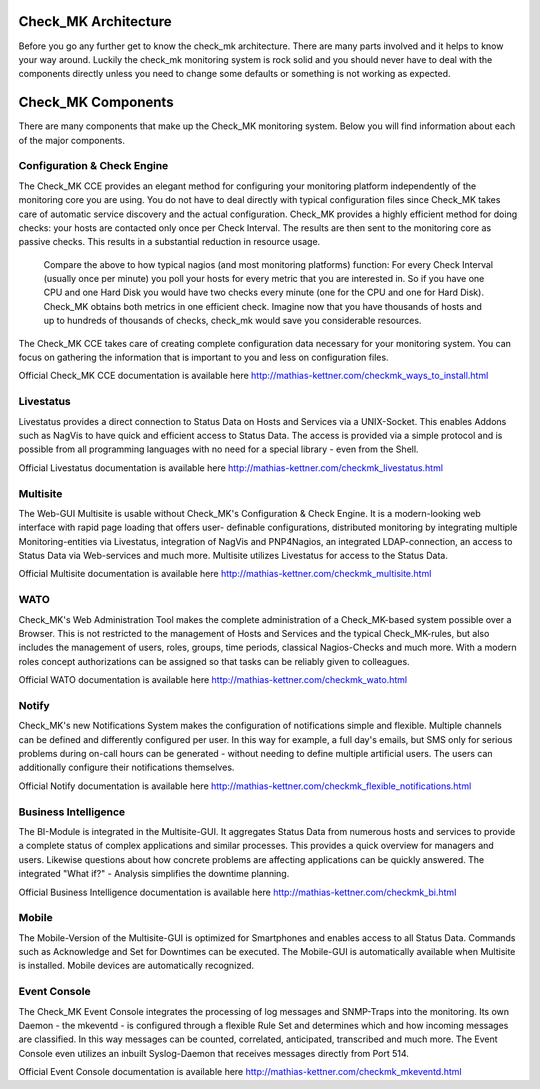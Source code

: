 Check_MK Architecture
======================

Before you go any further get to know the check_mk architecture. There are many
parts involved and it helps to know your way around. Luckily the check_mk
monitoring system is rock solid and you should never have to deal with the
components directly unless you need to change some defaults or something is not
working as expected.

.. image:: _images/cmk-architecture.png


Check_MK Components
===================
There are many components that make up the Check_MK monitoring system. Below you
will find information about each of the major components.

Configuration & Check Engine
----------------------------
The Check_MK CCE provides an elegant method for configuring your monitoring
platform independently of the monitoring core you are using. You do not have to
deal directly with typical configuration files since Check_MK takes care of
automatic service discovery and the actual configuration.
Check_MK provides a highly efficient method for doing checks: your hosts are
contacted only once per Check Interval. The results are then sent to the
monitoring core as passive checks. This results in a substantial reduction in
resource usage.

  Compare the above to how typical nagios (and most monitoring platforms)
  function: For every Check Interval (usually once per minute) you poll your hosts
  for every metric that you are interested in. So if you have one CPU and one Hard
  Disk you would have two checks every minute (one for the CPU and one for Hard
  Disk). Check_MK obtains both metrics in one efficient check. Imagine now that
  you have thousands of hosts and up to hundreds of thousands of checks, check_mk
  would save you considerable resources.

The Check_MK CCE takes care of creating complete configuration data necessary
for your monitoring system. You can focus on gathering the information that is
important to you and less on configuration files.

Official Check_MK CCE documentation is available here
http://mathias-kettner.com/checkmk_ways_to_install.html

Livestatus
----------
Livestatus provides a direct connection to Status Data on Hosts and Services via
a UNIX-Socket. This enables Addons such as NagVis to have quick and efficient
access to Status Data. The access is provided via a simple protocol and is
possible from all programming languages with no need for a special library -
even from the Shell.

Official Livestatus documentation is available here
http://mathias-kettner.com/checkmk_livestatus.html

Multisite
---------
The Web-GUI Multisite is usable without Check_MK's Configuration & Check Engine.
It is a modern-looking web interface with rapid page loading that offers user-
definable configurations, distributed monitoring by integrating multiple
Monitoring-entities via Livestatus, integration of NagVis and PNP4Nagios, an
integrated LDAP-connection, an access to Status Data via Web-services and much
more. Multisite utilizes Livestatus for access to the Status Data.

Official Multisite documentation is available here
http://mathias-kettner.com/checkmk_multisite.html

WATO
----
Check_MK's Web Administration Tool makes the complete administration of a
Check_MK-based system possible over a Browser. This is not restricted to the
management of Hosts and Services and the typical Check_MK-rules, but also
includes the management of users, roles, groups, time periods, classical
Nagios-Checks and much more. With a modern roles concept authorizations can be
assigned so that tasks can be reliably given to colleagues.

Official WATO documentation is available here
http://mathias-kettner.com/checkmk_wato.html

Notify
------
Check_MK's new Notifications System makes the configuration of notifications
simple and flexible. Multiple channels can be defined and differently configured
per user. In this way for example, a full day's emails, but SMS only for serious
problems during on-call hours can be generated - without needing to define
multiple artificial users. The users can additionally configure their
notifications themselves.

Official Notify documentation is available here
http://mathias-kettner.com/checkmk_flexible_notifications.html

Business Intelligence
---------------------
The BI-Module is integrated in the Multisite-GUI. It aggregates Status Data from
numerous hosts and services to provide a complete status of complex applications
and similar processes. This provides a quick overview for managers and users.
Likewise questions about how concrete problems are affecting applications can be
quickly answered. The integrated "What if?" - Analysis simplifies the downtime
planning.

Official Business Intelligence documentation is available here
http://mathias-kettner.com/checkmk_bi.html

Mobile
------
The Mobile-Version of the Multisite-GUI is optimized for Smartphones and enables
access to all Status Data. Commands such as Acknowledge and Set for Downtimes
can be executed. The Mobile-GUI is automatically available when Multisite is
installed. Mobile devices are automatically recognized.

Event Console
-------------
The Check_MK Event Console integrates the processing of log messages and
SNMP-Traps into the monitoring. Its own Daemon - the mkeventd - is configured
through a flexible Rule Set and determines which and how incoming messages are
classified. In this way messages can be counted, correlated, anticipated,
transcribed and much more. The Event Console even utilizes an inbuilt
Syslog-Daemon that receives messages directly from Port 514.

Official Event Console documentation is available here
http://mathias-kettner.com/checkmk_mkeventd.html
